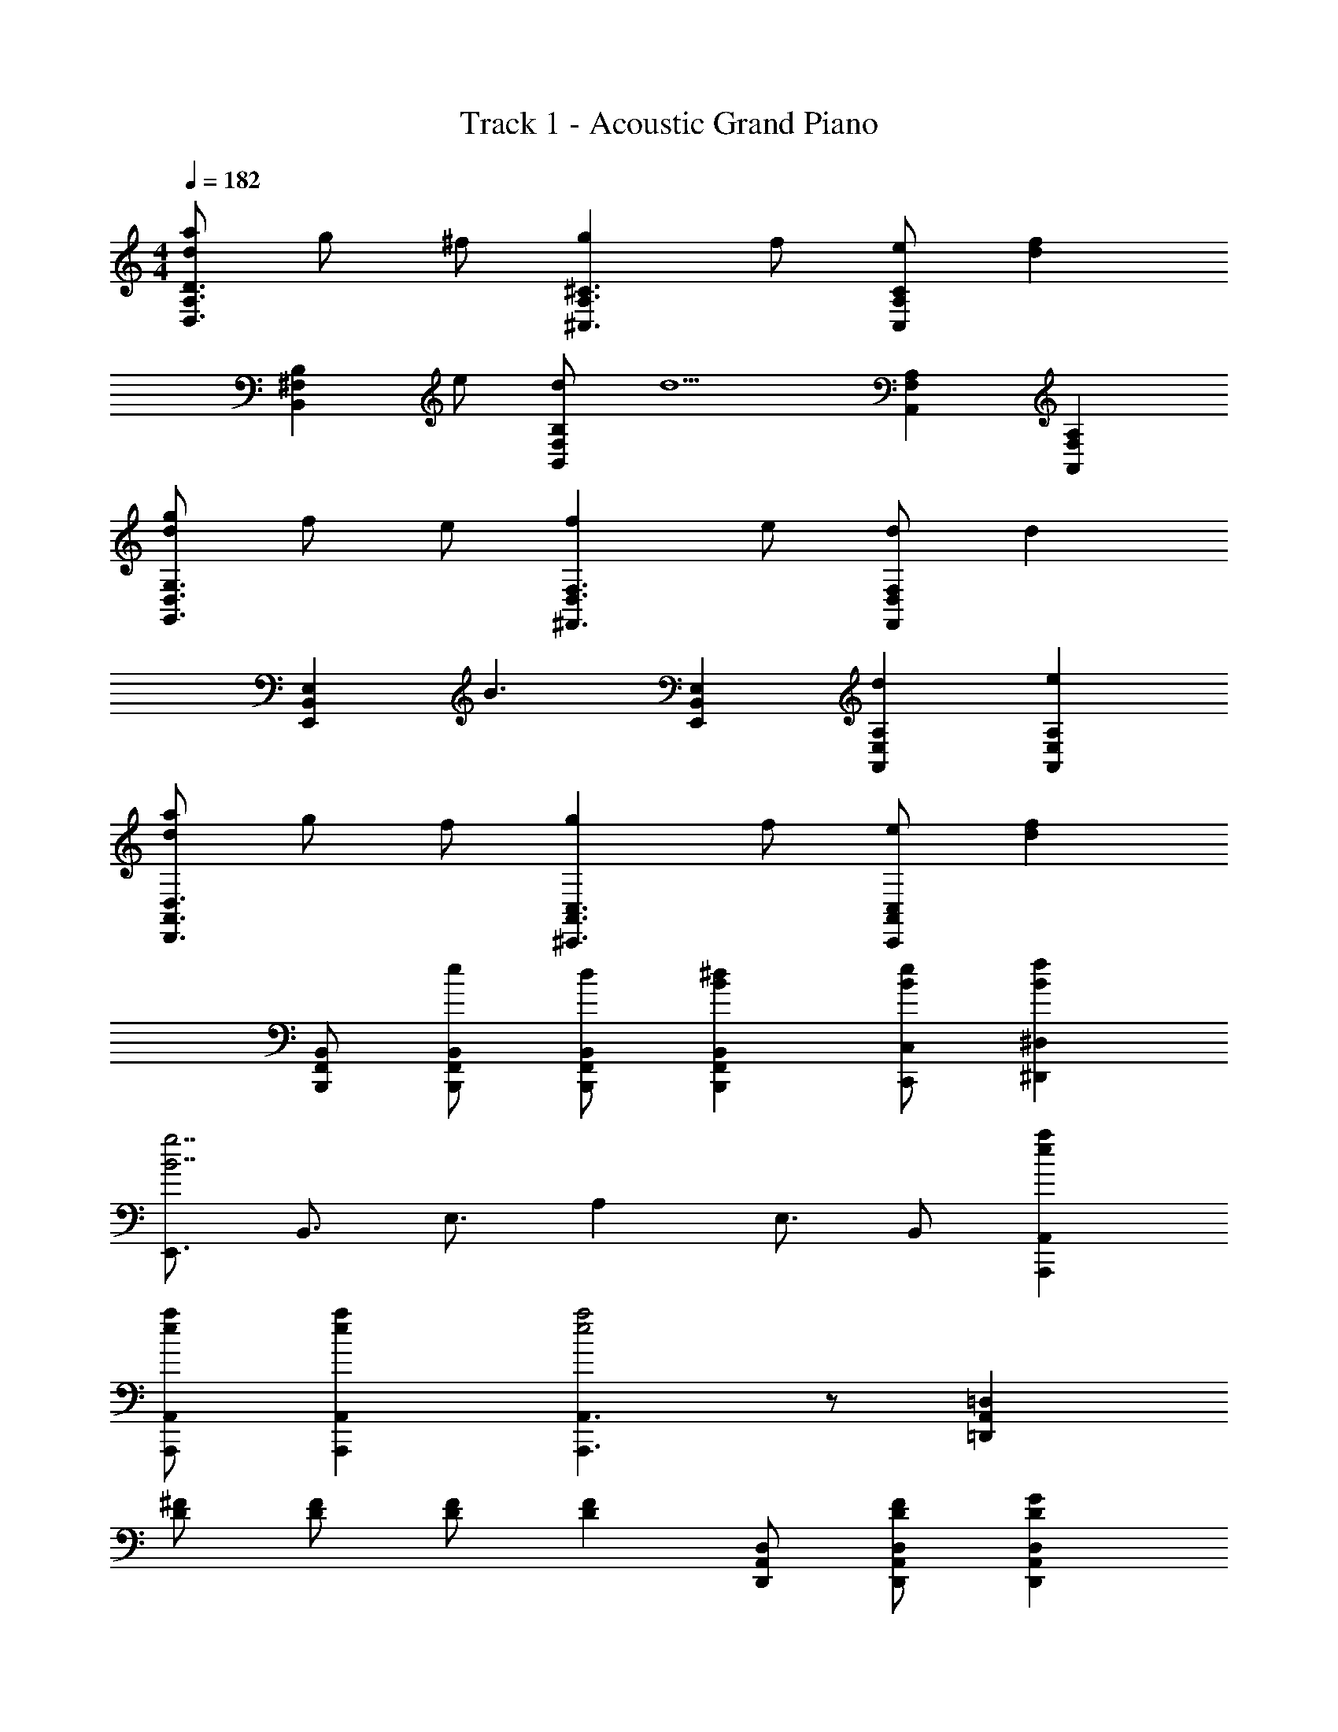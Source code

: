 X: 1
T: Track 1 - Acoustic Grand Piano
Z: ABC Generated by Starbound Composer
L: 1/8
M: 4/4
Q: 1/4=182
K: C
[adA,3D,3D3] g ^f [g2^C3A,3^C,3] f [eC2A,2C,2] [d2f2z] 
[B,,2^F,2B,2z] e [dF,2B,,2B,2] [d5z] [A,,2F,2A,2] [F,2A,,2A,2] 
[gdG,3G,,3D,3] f e [f2D,3^F,,3F,3] e [dF,2D,2F,,2] [d2z] 
[E,2E,,2B,,2z] [B3z] [B,,2E,,2E,2] [d2A,2E,2A,,2] [e2A,2E,2A,,2] 
[daA,,3D,,3D,3] g f [g2C,3^C,,3A,,3] f [eC,2C,,2A,,2] [d2f2z] 
[B,,F,,B,,,] [eB,,F,,B,,,] [dB,,F,,B,,,] [^d2B2F,,2B,,,2B,,2] [eBC,,C,] [B2f2^D,2^D,,2] 
[E,,3/2g7B7z] [B,,3/2z] [E,3/2z] A,2 [E,3/2z] B,, [e2a2A,,,2A,,2] 
[eaA,,A,,,] [e2a2A,,2A,,,2] [A,,,3A,,3e4a4] z [=D,2=D,,2A,,2] 
[^FD] [FD] [FD] [F2D2z] [A,,D,,D,] [FDD,A,,D,,] [G2D2D,2A,,2D,,2] 
F [E2D,,2A,,2D,2] [D3z] [A,,2D,,2D,2] [D,2G,2G,,2] 
[GD] [GD] [GD] [A2D2z] [G,2G,,2D,2z] A [G2D,2G,2G,,2] 
F [E2G,,2D,2G,2] [D2z] [G,2G,,2D,2z] [D4F5z] [B,,3/2z] [F,3/2z] 
[B,3/2z] D2 [F,3/2z] [B,3/2z] [F,3/2z] [A,,3/2z] [F,3/2z] 
A,2 C C C D [A2=d2D,2A,,2D,,2] 
[d2A2D,2D,,2A,,2] [D,D,,A,,A2d2] [D,,D,A,,] [A2d2D,,2D,2A,,2] [AdD,D,,A,,] [A2d2D,2D,,2A,,2] 
[A3d3D,,3D,3A,,3] z2 [A,,2D,,2D,2] [FD] 
[FD] [FD] [F2D2z] [A,,D,,D,] [FDD,A,,D,,] [G2D2D,2A,,2D,,2] [F2z] 
[D,,2A,,2D,2z] E [D3z] [A,,2D,,2D,2] [D,2G,2G,,2] [GD] 
[GD] [GD] [A2D2z] [G,2G,,2D,2z] A [G2G,,2G,2D,2] F 
[E2G,,2D,2G,2] [D2z] [G,2G,,2D,2z] [D4F5z] [B,,3/2z] [F,3/2z] [B,3/2z] 
D2 [F,3/2z] [B,3/2z] [F,3/2z] [A,,3/2z] [F,3/2z] A,2 
C C C D [d2A2D,2A,,2D,,2] [A2d2D,2D,,2A,,2] 
[D,D,,A,,d2A2] [D,,D,A,,] [d2A2D,,2D,2A,,2] [AdD,D,,A,,] [d2A2D,2D,,2A,,2] [A3d3D,,3A,,3D,3] 
[C2C,2C,,2] [B,,,3/2D2z] [F,,3/2z] [B,,3/2C2z] [D,2z] D [B,,3/2B2D2z] 
[F,,2z] [A5C5z] [F,,3/2z] [C,3/2z] [F,3/2z] A,2 [F,3/2z] 
[C,3/2F2z] [F,,3/2z] [G,,3/2B,2G2z] [D,3/2z] [G,3/2F2z] [D,3/2z] [A,,3/2E2z] [E,3/2z] 
[DA,3/2] [E,3/2F5D5z] [D,,3/2z] [A,,3/2z] [D,3/2z] F,2 [D,3/2z] 
[A,,3/2C2z] [D,,3/2z] [B,,,3/2D2z] [F,,3/2z] [B,,3/2C2z] [D,2z] D [B,,3/2B2D2z] 
[F,,2z] [A5C5z] [F,,3/2z] [C,3/2z] [F,3/2z] A,2 [F,3/2z] 
[C,3/2F2z] [F,,3/2z] [G,,3/2B,2G2z] [D,3/2z] [G,3/2B,2G2z] [D,3/2z] [A,,3/2A2C2z] [E,3/2z] 
[EA,3/2] [E,3/2F5D5z] [D,,3/2z] [A,,3/2z] [D,3/2z] F,2 [B,D,3/2] 
[CA,,2] [D2B,2z] [G,,,3/2z] [B,D,,3/2] [CG,,3/2] [D2B,2B,,2] [CG,,3/2] 
[DD,,2] [E2A,2z] [A,,,3/2z] [CE,,3/2] [DA,,3/2] [E2A,2C,2] [DA,,3/2] 
[EE,,2] [=F2_B,2z] [_B,,,3/2z] [D=F,,3/2] [E_B,,3/2] [F2B,2D,2] [B,,3/2z] 
F,,2 [B,,,3/2F2z] [F,,3/2z] [B,,3/2E2z] [D,2z] [D2z] [B,,3/2z] 
[F2F,,2] [=C,,3/2E3=C3z] [G,,3/2z] [=C,3/2z] [FE,2] [E3C3z] [C,3/2z] 
[G,,2z] F [G,,2C,,2C,2E4C4] [C,2C,,2G,,2] [DC,2C,,2G,,2] E 
[^FC,2C,,2G,,2] G [ADA,,2D,2D,,2] G [FD,2A,,2D,,2] [G2D2z] [^C,2^C,,2A,,2z] F 
[EC,2C,,2A,,2] [D2z] [^F,,2=B,,2=B,,,2] [B,,2B,,,2F,,2] [DA,,2A,,,2E,,2] E 
[FA,,2A,,,2E,,2] A [BDD,2G,2G,,2] A [GG,2D,2G,,2] [A2D2z] [F,,2F,2D,2z] G 
[FF,,2D,2F,2] [E2z] [B,,2E,2E,,2] [B,,2E,,2E,2] [F2B,,2E,,2E,2] 
[G2E,2B,,2E,,2] [F,,3/2A2^C2z] [C,3/2z] [F,3/2z] [ACA,2] [AC] [GF,3/2] 
[FC,2] [E2z] [B,,3/2z] [FF,3/2] [E=B,2] D [^D,3/2F2z] [B,3/2z] 
[^D2z] F [GB,E,,3/2] [FB,,3/2] [EE,3/2] [=D2G,2] [EE,3/2] 
[FB,,2] E [A2C2A,,2E,2] [ACA,,A,,,] [CAA,,,3A,,3] D E 
[FA,,,2A,,2] G [ADD,,2=D,2A,,2] G [FD,2A,,2D,,2] [G2D2z] [C,2C,,2A,,2z] F 
[EC,2C,,2A,,2] [D2z] [B,2B,,2F,2] [B,2B,,2F,2] [DA,2A,,2E,2] E 
[FA,2A,,2E,2] A [BDD,2G,2G,,2] A [GG,2D,2G,,2] [A2D2z] [F,,2F,2D,2z] G 
[FF,,2D,2F,2] [E3B,3z] [E,2E,,2B,,2] [B,,2E,,2E,2] [F2D2A,,2A,2E,2] 
[G2D2E,2G,2G,,2] [F,,3/2A2z] [C,3/2z] [F,3/2z] [AA,2] A [GF,3/2] 
[FC,2] [E2z] [B,,3/2z] [FF,3/2] [EB,2] D [^D,3/2F2z] [B,3/2z] 
[^D2z] F [GB,E,,3/2] [FB,,3/2] [EE,3/2] [=D2G,2] [EE,3/2] 
[FB,,2] [E2z] [A,,2E,2] [A,,2A,,,2] [E2A,,,2A,,2] 
[=F2A,,,2A,,2] [_B,,,3/2E3z] [=F,,3/2z] [_B,,3/2z] [=D,2D4] [B,,3/2z] 
F,,2 [ACA,,A,,,] [A2C2A,,3A,,,3] z [GA,,,2A,,2] ^F 
[EA,,,2A,,2] [D3z] [D,2A,2] [D3F3A,3D,3] [G3D3A,3D,3] 
[A,2D,2F3D3] [D,2A,2] [DA,2D,2] E [FA,2D,2] G 
[AD2D,2A,2] G [FD2A,2D,2] [G2z] [C2C,2A,2z] F [EC2C,2A,2] [D2z] 
[B,2=B,,2F,2] [B,2B,,2F,2] [DA,2A,,2E,2] E [FA,2A,,2E,2] A 
[BDD,2G,2G,,2] A [GG,2D,2G,,2] [A2D2z] [^F,,2F,2D,2z] G [FF,,2D,2F,2] [E3B,3z] 
[E,,3/2z] [B,,3/2z] E,2 [F2D2A,2E,2A,,2] [G2D2E,2G,2G,,2] 
[F,,3/2A2A,2C2z] [C,3/2z] [F,3/2z] [ACA,2] [AC] [GF,3/2] [FC,2] [E2z] 
[B,,3/2z] [FF,3/2] [EB,2] D [^D,3/2F2z] [B,3/2z] [^D2z] F 
[GB,E,,3/2] [FB,,3/2] [EE,3/2] [=D2G,2] [EE,3/2] [FB,,2] [E2z] 
[A,,2E,2] [A,,2A,,,2] [E2A,,,2A,,2] [=F2A,,,2A,,2] 
[B,,,3/2E3z] [=F,,3/2z] [_B,,3/2z] [=D,2D4] [B,,3/2z] F,,2 
[AA,CA,,A,,,] [A2C2A,2A,,3A,,,3] z [GA,,2A,,,2] ^F [EA,,2A,,,2] D 
[daD,,3D,3A,,3] g f [g2C,3C,,3A,,3] f [eC,2C,,2A,,2] [d2f2z] 
[=B,,^F,,=B,,,] [eB,,F,,B,,,] [dB,,F,,B,,,] [^d2B2F,,2B,,,2B,,2] [eBC,,C,] [B2f2^D,2^D,,2] 
[E,,3/2g7B7z] [B,,3/2z] [E,3/2z] A,2 [E,3/2z] B,, [e2a2A,,,2A,,2] 
[eaA,,A,,,] [e2a2A,,2A,,,2] [e4a4A,,,4A,,4] [=dAD=D,=D,,A,,] 
[D2d2A2D,,2D,2A,,2] [D2d2A2D,,2D,2A,,2] [D2d2A2D,,2D,2A,,2] [D21d21A21D,,21D,21A,,21] 
